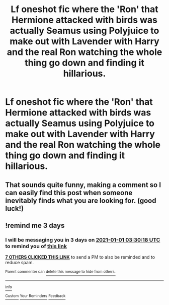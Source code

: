 #+TITLE: Lf oneshot fic where the 'Ron' that Hermione attacked with birds was actually Seamus using Polyjuice to make out with Lavender with Harry and the real Ron watching the whole thing go down and finding it hillarious.

* Lf oneshot fic where the 'Ron' that Hermione attacked with birds was actually Seamus using Polyjuice to make out with Lavender with Harry and the real Ron watching the whole thing go down and finding it hillarious.
:PROPERTIES:
:Author: Bleepbloopbotz2
:Score: 39
:DateUnix: 1609191480.0
:DateShort: 2020-Dec-29
:FlairText: What's That Fic?
:END:

** That sounds quite funny, making a comment so I can easily find this post when someone inevitably finds what you are looking for. (good luck!)
:PROPERTIES:
:Author: Nepperoni289
:Score: 2
:DateUnix: 1609198756.0
:DateShort: 2020-Dec-29
:END:


** !remind me 3 days
:PROPERTIES:
:Score: 0
:DateUnix: 1609212618.0
:DateShort: 2020-Dec-29
:END:

*** I will be messaging you in 3 days on [[http://www.wolframalpha.com/input/?i=2021-01-01%2003:30:18%20UTC%20To%20Local%20Time][*2021-01-01 03:30:18 UTC*]] to remind you of [[https://np.reddit.com/r/HPfanfiction/comments/klzn9z/lf_oneshot_fic_where_the_ron_that_hermione/ghcvynh/?context=3][*this link*]]

[[https://np.reddit.com/message/compose/?to=RemindMeBot&subject=Reminder&message=%5Bhttps%3A%2F%2Fwww.reddit.com%2Fr%2FHPfanfiction%2Fcomments%2Fklzn9z%2Flf_oneshot_fic_where_the_ron_that_hermione%2Fghcvynh%2F%5D%0A%0ARemindMe%21%202021-01-01%2003%3A30%3A18%20UTC][*7 OTHERS CLICKED THIS LINK*]] to send a PM to also be reminded and to reduce spam.

^{Parent commenter can} [[https://np.reddit.com/message/compose/?to=RemindMeBot&subject=Delete%20Comment&message=Delete%21%20klzn9z][^{delete this message to hide from others.}]]

--------------

[[https://np.reddit.com/r/RemindMeBot/comments/e1bko7/remindmebot_info_v21/][^{Info}]]

[[https://np.reddit.com/message/compose/?to=RemindMeBot&subject=Reminder&message=%5BLink%20or%20message%20inside%20square%20brackets%5D%0A%0ARemindMe%21%20Time%20period%20here][^{Custom}]]
[[https://np.reddit.com/message/compose/?to=RemindMeBot&subject=List%20Of%20Reminders&message=MyReminders%21][^{Your Reminders}]]
[[https://np.reddit.com/message/compose/?to=Watchful1&subject=RemindMeBot%20Feedback][^{Feedback}]]
:PROPERTIES:
:Author: RemindMeBot
:Score: 0
:DateUnix: 1609212665.0
:DateShort: 2020-Dec-29
:END:
